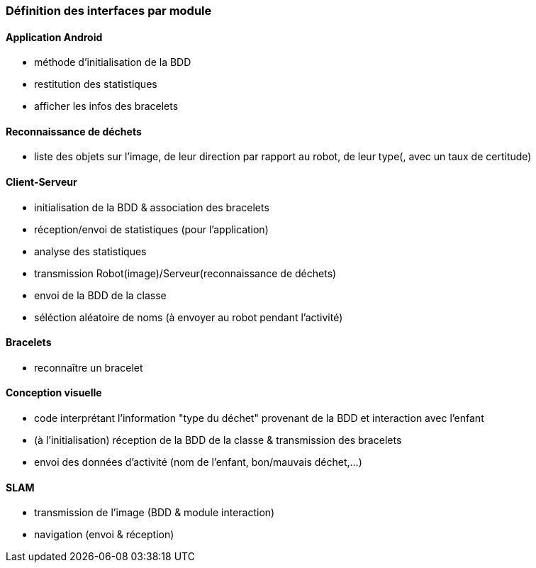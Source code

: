 === Définition des interfaces par module

==== Application Android

- méthode d'initialisation de la BDD

- restitution des statistiques

- afficher les infos des bracelets


==== Reconnaissance de déchets

- liste des objets sur l'image, de leur direction par rapport au robot, de leur type(, avec un taux de certitude)


==== Client-Serveur

- initialisation de la BDD & association des bracelets

- réception/envoi de statistiques (pour l'application)

- analyse des statistiques

- transmission Robot(image)/Serveur(reconnaissance de déchets)

- envoi de la BDD de la classe

- séléction aléatoire de noms (à envoyer au robot pendant l'activité)


==== Bracelets

- reconnaître un bracelet


==== Conception visuelle

- code interprétant l'information "type du déchet" provenant de la BDD et interaction avec l'enfant

- (à l'initialisation) réception de la BDD de la classe & transmission des bracelets

- envoi des données d'activité (nom de l'enfant, bon/mauvais déchet,...)


==== SLAM

- transmission de l'image (BDD & module interaction)

- navigation (envoi & réception)
